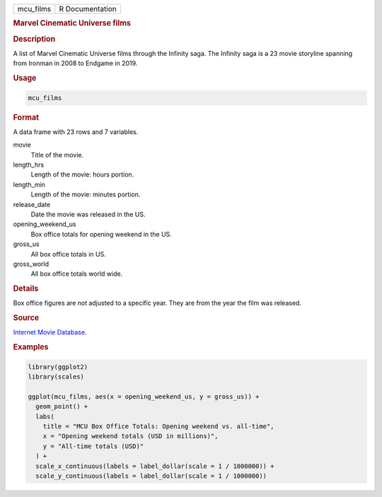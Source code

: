 .. container::

   ========= ===============
   mcu_films R Documentation
   ========= ===============

   .. rubric:: Marvel Cinematic Universe films
      :name: mcu_films

   .. rubric:: Description
      :name: description

   A list of Marvel Cinematic Universe films through the Infinity saga.
   The Infinity saga is a 23 movie storyline spanning from Ironman in
   2008 to Endgame in 2019.

   .. rubric:: Usage
      :name: usage

   .. code:: R

      mcu_films

   .. rubric:: Format
      :name: format

   A data frame with 23 rows and 7 variables.

   movie
      Title of the movie.

   length_hrs
      Length of the movie: hours portion.

   length_min
      Length of the movie: minutes portion.

   release_date
      Date the movie was released in the US.

   opening_weekend_us
      Box office totals for opening weekend in the US.

   gross_us
      All box office totals in US.

   gross_world
      All box office totals world wide.

   .. rubric:: Details
      :name: details

   Box office figures are not adjusted to a specific year. They are from
   the year the film was released.

   .. rubric:: Source
      :name: source

   `Internet Movie Database <https://www.imdb.com/>`__.

   .. rubric:: Examples
      :name: examples

   .. code:: R

      library(ggplot2)
      library(scales)

      ggplot(mcu_films, aes(x = opening_weekend_us, y = gross_us)) +
        geom_point() +
        labs(
          title = "MCU Box Office Totals: Opening weekend vs. all-time",
          x = "Opening weekend totals (USD in millions)",
          y = "All-time totals (USD)"
        ) +
        scale_x_continuous(labels = label_dollar(scale = 1 / 1000000)) +
        scale_y_continuous(labels = label_dollar(scale = 1 / 1000000))
